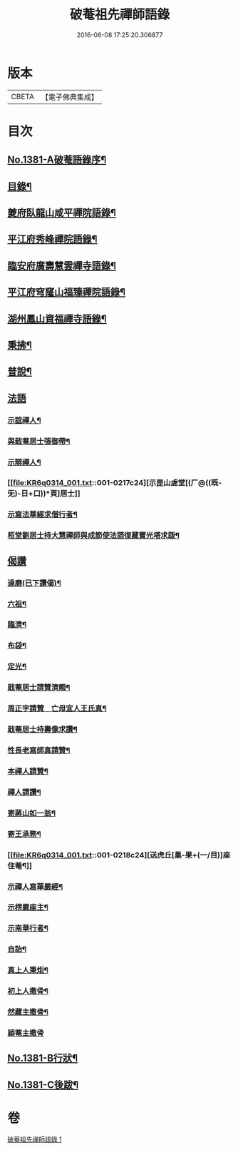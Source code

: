 #+TITLE: 破菴祖先禪師語錄 
#+DATE: 2016-06-08 17:25:20.306877

* 版本
 |     CBETA|【電子佛典集成】|

* 目次
** [[file:KR6q0314_001.txt::001-0208a1][No.1381-A破菴語錄序¶]]
** [[file:KR6q0314_001.txt::001-0208b3][目錄¶]]
** [[file:KR6q0314_001.txt::001-0208b13][夔府臥龍山咸平禪院語錄¶]]
** [[file:KR6q0314_001.txt::001-0209c18][平江府秀峰禪院語錄¶]]
** [[file:KR6q0314_001.txt::001-0211a6][臨安府廣壽慧雲禪寺語錄¶]]
** [[file:KR6q0314_001.txt::001-0213a12][平江府穹窿山福臻禪院語錄¶]]
** [[file:KR6q0314_001.txt::001-0213c17][湖州鳳山資福禪寺語錄¶]]
** [[file:KR6q0314_001.txt::001-0215a8][秉拂¶]]
** [[file:KR6q0314_001.txt::001-0216a14][普說¶]]
** [[file:KR6q0314_001.txt::001-0217a24][法語]]
*** [[file:KR6q0314_001.txt::001-0217b2][示誼禪人¶]]
*** [[file:KR6q0314_001.txt::001-0217b21][與戢菴居士張御帶¶]]
*** [[file:KR6q0314_001.txt::001-0217c15][示辯禪人¶]]
*** [[file:KR6q0314_001.txt::001-0217c24][示崑山虗堂[(厂@((既-旡)-日+口))*頁]居士]]
*** [[file:KR6q0314_001.txt::001-0218a20][示寫法華經求僧行者¶]]
*** [[file:KR6q0314_001.txt::001-0218b5][栢堂劉居士持大慧禪師與成節使法語復藏寶光塔求䟦¶]]
** [[file:KR6q0314_001.txt::001-0218b8][偈讚]]
*** [[file:KR6q0314_001.txt::001-0218b9][達磨(已下讚偈)¶]]
*** [[file:KR6q0314_001.txt::001-0218b12][六祖¶]]
*** [[file:KR6q0314_001.txt::001-0218b14][臨濟¶]]
*** [[file:KR6q0314_001.txt::001-0218b16][布袋¶]]
*** [[file:KR6q0314_001.txt::001-0218b19][定光¶]]
*** [[file:KR6q0314_001.txt::001-0218b22][戢菴居士請贊濟顛¶]]
*** [[file:KR6q0314_001.txt::001-0218c2][周正字請贊　亡母宜人王氏真¶]]
*** [[file:KR6q0314_001.txt::001-0218c5][戢菴居士持壽像求讚¶]]
*** [[file:KR6q0314_001.txt::001-0218c8][性長老寫師真請贊¶]]
*** [[file:KR6q0314_001.txt::001-0218c11][本禪人請贊¶]]
*** [[file:KR6q0314_001.txt::001-0218c15][禪人請讚¶]]
*** [[file:KR6q0314_001.txt::001-0218c18][寄蔣山如一翁¶]]
*** [[file:KR6q0314_001.txt::001-0218c21][寄王承務¶]]
*** [[file:KR6q0314_001.txt::001-0218c24][送虎丘[巢-果+(一/目)]座住菴¶]]
*** [[file:KR6q0314_001.txt::001-0219a3][示禪人寫華嚴經¶]]
*** [[file:KR6q0314_001.txt::001-0219a7][示楞嚴座主¶]]
*** [[file:KR6q0314_001.txt::001-0219a10][示南華行者¶]]
*** [[file:KR6q0314_001.txt::001-0219a13][自詒¶]]
*** [[file:KR6q0314_001.txt::001-0219a15][真上人秉炬¶]]
*** [[file:KR6q0314_001.txt::001-0219a18][初上人撒骨¶]]
*** [[file:KR6q0314_001.txt::001-0219a21][然藏主撒骨¶]]
*** [[file:KR6q0314_001.txt::001-0219a24][穎菴主撒骨]]
** [[file:KR6q0314_001.txt::001-0219b4][No.1381-B行狀¶]]
** [[file:KR6q0314_001.txt::001-0220a3][No.1381-C後跋¶]]

* 卷
[[file:KR6q0314_001.txt][破菴祖先禪師語錄 1]]

